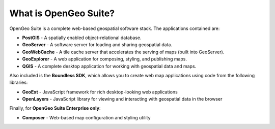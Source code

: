 .. _intro.whatis:

What is OpenGeo Suite?
======================

OpenGeo Suite is a complete web-based geospatial software stack. The applications contained are: 

* **PostGIS** - A spatially enabled object-relational database.
* **GeoServer** - A software server for loading and sharing geospatial data.
* **GeoWebCache** - A tile cache server that accelerates the serving of maps (built into GeoServer).
* **GeoExplorer** - A web application for composing, styling, and publishing maps.
* **QGIS** - A complete desktop application for working with geospatial data and maps.

Also included is the **Boundless SDK**, which allows you to create web map applications using code from the following libraries:

* **GeoExt** - JavaScript framework for rich desktop-looking web applications
* **OpenLayers** - JavaScript library for viewing and interacting with geospatial data in the browser

Finally, for **OpenGeo Suite Enterprise only**:

* **Composer** - Web-based map configuration and styling utility

.. todo:: Provide links to things?

.. todo:: Separate these into their own pages?